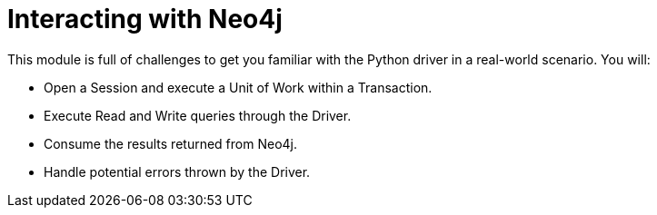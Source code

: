 = Interacting with Neo4j
:order: 2

This module is full of challenges to get you familiar with the Python driver in a real-world scenario.  You will:

* Open a Session and execute a Unit of Work within a Transaction.
* Execute Read and Write queries through the Driver.
* Consume the results returned from Neo4j.
* Handle potential errors thrown by the Driver.
